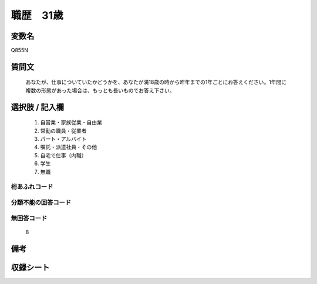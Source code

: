 .. title:: Q855N
.. rst-class:: item
====================================================================================================
職歴　31歳
====================================================================================================

.. rst-class:: varname
変数名
==================

Q855N

.. rst-class:: question
質問文
==================


   あなたが、仕事についていたかどうかを、あなたが満18歳の時から昨年までの1年ごとにお答えください。1年間に複数の形態があった場合は、もっとも長いものでお答え下さい。



.. rst-class:: answer
選択肢 / 記入欄
======================

  
     1. 自営業・家族従業・自由業
  
     2. 常勤の職員・従業者
  
     3. パート・アルバイト
  
     4. 嘱託・派遣社員・その他
  
     5. 自宅で仕事（内職）
  
     6. 学生
  
     7. 無職
  



.. rst-class:: overflow
桁あふれコード
-------------------------------
  


.. rst-class:: not_available
分類不能の回答コード
-------------------------------------
  


.. rst-class:: not_available
無回答コード
-------------------------------------
  8


.. rst-class:: bikou
備考
==================



.. rst-class:: include_sheet
収録シート
=======================================
.. hlist::
   :columns: 3
   
   
   * p5a_5
   
   


.. index:: Q855N